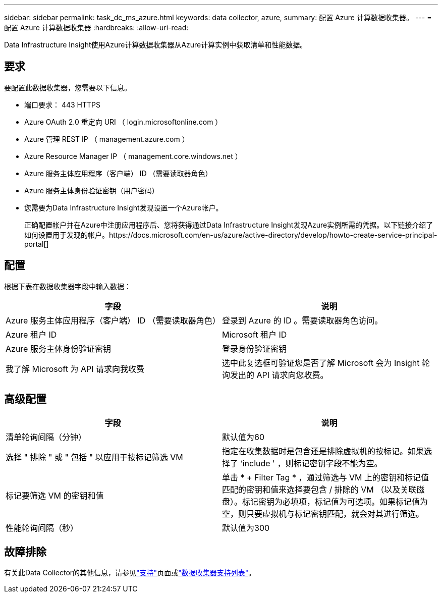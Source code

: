 ---
sidebar: sidebar 
permalink: task_dc_ms_azure.html 
keywords: data collector, azure, 
summary: 配置 Azure 计算数据收集器。 
---
= 配置 Azure 计算数据收集器
:hardbreaks:
:allow-uri-read: 


[role="lead"]
Data Infrastructure Insight使用Azure计算数据收集器从Azure计算实例中获取清单和性能数据。



== 要求

要配置此数据收集器，您需要以下信息。

* 端口要求： 443 HTTPS
* Azure OAuth 2.0 重定向 URI （ login.microsoftonline.com ）
* Azure 管理 REST IP （ management.azure.com ）
* Azure Resource Manager IP （ management.core.windows.net ）
* Azure 服务主体应用程序（客户端） ID （需要读取器角色）
* Azure 服务主体身份验证密钥（用户密码）
* 您需要为Data Infrastructure Insight发现设置一个Azure帐户。
+
正确配置帐户并在Azure中注册应用程序后、您将获得通过Data Infrastructure Insight发现Azure实例所需的凭据。以下链接介绍了如何设置用于发现的帐户。https://docs.microsoft.com/en-us/azure/active-directory/develop/howto-create-service-principal-portal[]





== 配置

根据下表在数据收集器字段中输入数据：

[cols="2*"]
|===
| 字段 | 说明 


| Azure 服务主体应用程序（客户端） ID （需要读取器角色） | 登录到 Azure 的 ID 。需要读取器角色访问。 


| Azure 租户 ID | Microsoft 租户 ID 


| Azure 服务主体身份验证密钥 | 登录身份验证密钥 


| 我了解 Microsoft 为 API 请求向我收费 | 选中此复选框可验证您是否了解 Microsoft 会为 Insight 轮询发出的 API 请求向您收费。 
|===


== 高级配置

[cols="2*"]
|===
| 字段 | 说明 


| 清单轮询间隔（分钟） | 默认值为60 


| 选择 " 排除 " 或 " 包括 " 以应用于按标记筛选 VM | 指定在收集数据时是包含还是排除虚拟机的按标记。如果选择了 ‘include ' ，则标记密钥字段不能为空。 


| 标记要筛选 VM 的密钥和值 | 单击 * + Filter Tag * ，通过筛选与 VM 上的密钥和标记值匹配的密钥和值来选择要包含 / 排除的 VM （以及关联磁盘）。标记密钥为必填项，标记值为可选项。如果标记值为空，则只要虚拟机与标记密钥匹配，就会对其进行筛选。 


| 性能轮询间隔（秒） | 默认值为300 
|===


== 故障排除

有关此Data Collector的其他信息，请参见link:concept_requesting_support.html["支持"]页面或link:reference_data_collector_support_matrix.html["数据收集器支持列表"]。
